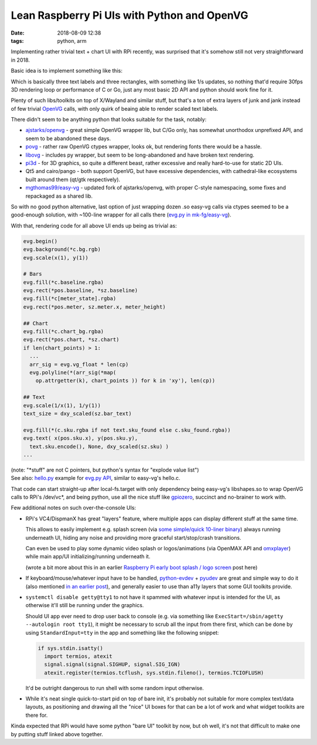 Lean Raspberry Pi UIs with Python and OpenVG
############################################

:date: 2018-08-09 12:38
:tags: python, arm


Implementing rather trivial text + chart UI with RPi recently,
was surprised that it's somehow still not very straightforward in 2018.

Basic idea is to implement something like this:

.. html::

  <a href="|filename|images/rpi-adc-ui-mockup.png">
  <img
    style="width: 520px;"
    src="|filename|images/rpi-adc-ui-mockup.png"
    title="RPi ADC UI mockup"
    alt="RPi ADC UI mockup">
  </a>

Which is basically three text labels and three rectangles, with something like
1/s updates, so nothing that'd require 30fps 3D rendering loop or performance of
C or Go, just any most basic 2D API and python should work fine for it.

Plenty of such libs/toolkits on top of X/Wayland and similar stuff, but that's a
ton of extra layers of junk and jank instead of few trivial OpenVG_ calls,
with only quirk of beaing able to render scaled text labels.

There didn't seem to be anything python that looks suitable for the task, notably:

- `ajstarks/openvg`_ - great simple OpenVG wrapper lib, but C/Go only, has
  somewhat unorthodox unprefixed API, and seem to be abandoned these days.

- povg_ - rather raw OpenVG ctypes wrapper, looks ok, but rendering fonts there
  would be a hassle.

- libovg_ - includes py wrapper, but seem to be long-abandoned and have broken
  text rendering.

- pi3d_ - for 3D graphics, so quite a different beast, rather excessive and
  really hard-to-use for static 2D UIs.

- Qt5 and cairo/pango - both support OpenVG, but have excessive dependencies,
  with cathedral-like ecosystems built around them (qt/gtk respectively).

- `mgthomas99/easy-vg`_ - updated fork of ajstarks/openvg, with proper C-style
  namespacing, some fixes and repackaged as a shared lib.

So with no good python alternative, last option of just wrapping dozen .so
easy-vg calls via ctypes seemed to be a good-enough solution,
with ~100-line wrapper for all calls there (`evg.py in mk-fg/easy-vg`_).

With that, rendering code for all above UI ends up being as trivial as:

.. code-block:: python

  evg.begin()
  evg.background(*c.bg.rgb)
  evg.scale(x(1), y(1))

  # Bars
  evg.fill(*c.baseline.rgba)
  evg.rect(*pos.baseline, *sz.baseline)
  evg.fill(*c[meter_state].rgba)
  evg.rect(*pos.meter, sz.meter.x, meter_height)

  ## Chart
  evg.fill(*c.chart_bg.rgba)
  evg.rect(*pos.chart, *sz.chart)
  if len(chart_points) > 1:
    ...
    arr_sig = evg.vg_float * len(cp)
    evg.polyline(*(arr_sig(*map(
      op.attrgetter(k), chart_points )) for k in 'xy'), len(cp))

  ## Text
  evg.scale(1/x(1), 1/y(1))
  text_size = dxy_scaled(sz.bar_text)

  evg.fill(*(c.sku.rgba if not text.sku_found else c.sku_found.rgba))
  evg.text( x(pos.sku.x), y(pos.sku.y),
    text.sku.encode(), None, dxy_scaled(sz.sku) )
  ...

| (note: "\*stuff" are not C pointers, but python's syntax for "explode value list")
| See also: `hello.py`_ example for `evg.py API`_, similar to easy-vg's hello.c.

That code can start straight-up after local-fs.target with only dependency being
easy-vg's libshapes.so to wrap OpenVG calls to RPi's /dev/vc\*, and being python,
use all the nice stuff like gpiozero_, succinct and no-brainer to work with.

Few additional notes on such over-the-console UIs:

- RPi's VC4/DispmanX has great "layers" feature, where multiple apps can display
  different stuff at the same time.

  This allows to easily implement e.g. splash screen (via `some simple/quick
  10-liner binary`_) always running underneath UI, hiding any noise and
  providing more graceful start/stop/crash transitions.

  Can even be used to play some dynamic video splash or logos/animations
  (via OpenMAX API and omxplayer_) while main app/UI initializing/running
  underneath it.

  (wrote a bit more about this in an earlier `Raspberry Pi early boot splash /
  logo screen`_ post here)

- If keyboard/mouse/whatever input have to be handled, python-evdev_ + pyudev_
  are great and simple way to do it (also mentioned `in an earlier post`_),
  and generally easier to use than a11y layers that some GUI toolkits provide.

- ``systemctl disable getty@tty1`` to not have it spammed with whatever input is
  intended for the UI, as otherwise it'll still be running under the graphics.

  Should UI app ever need to drop user back to console (e.g. via something like
  ``ExecStart=/sbin/agetty --autologin root tty1``), it might be necessary to
  scrub all the input from there first, which can be done by using
  ``StandardInput=tty`` in the app and something like the following snippet:

  .. code-block:: python

    if sys.stdin.isatty()
      import termios, atexit
      signal.signal(signal.SIGHUP, signal.SIG_IGN)
      atexit.register(termios.tcflush, sys.stdin.fileno(), termios.TCIOFLUSH)

  It'd be outright dangerous to run shell with some random input otherwise.

- While it's neat single quick-to-start pid on top of bare init, it's probably
  not suitable for more complex text/data layouts, as positioning and drawing
  all the "nice" UI boxes for that can be a lot of work and what widget toolkits
  are there for.

Kinda expected that RPi would have some python "bare UI" toolkit by now, but oh
well, it's not that difficult to make one by putting stuff linked above together.


.. _OpenVG: https://www.khronos.org/files/openvg-quick-reference-card.pdf
.. _ajstarks/openvg: https://github.com/ajstarks/openvg
.. _povg: https://github.com/perey/povg
.. _libovg: https://github.com/pzl/libovg
.. _pi3d: https://pi3d.github.io/
.. _mgthomas99/easy-vg: https://github.com/mgthomas99/easy-vg
.. _evg.py in mk-fg/easy-vg: https://github.com/mk-fg/easy-vg/blob/master/python/evg.py
.. _evg.py API: https://github.com/mk-fg/easy-vg/blob/master/python/evg.py
.. _hello.py: https://github.com/mk-fg/easy-vg/blob/master/python/hello.py
.. _gpiozero: http://gpiozero.readthedocs.io/
.. _some simple/quick 10-liner binary: https://gist.github.com/mk-fg/20946125a35c200995445772fb267b80
.. _Raspberry Pi early boot splash / logo screen: http://blog.fraggod.net/2015/11/28/raspberry-pi-early-boot-splash-logo-screen.html
.. _omxplayer: https://github.com/popcornmix/omxplayer
.. _python-evdev: http://python-evdev.readthedocs.org/
.. _pyudev: https://pyudev.readthedocs.org/
.. _in an earlier post: http://blog.fraggod.net/2017/02/13/xorg-input-driver-the-easy-way-via-evdev-and-uinput.html
